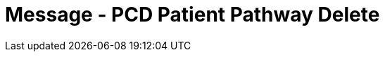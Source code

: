 = Message - PCD Patient Pathway Delete
:v291_section: "12.3.3"
:v2_section_name: "PPP/ACK - Patient Pathway Message (Events PCB, PCC, PCD)"
:generated: "Thu, 01 Aug 2024 15:25:17 -0600"

[message_structure-table]

[ack_chor-table]

[ack_message_structure-table]

[ack_chor-table]

